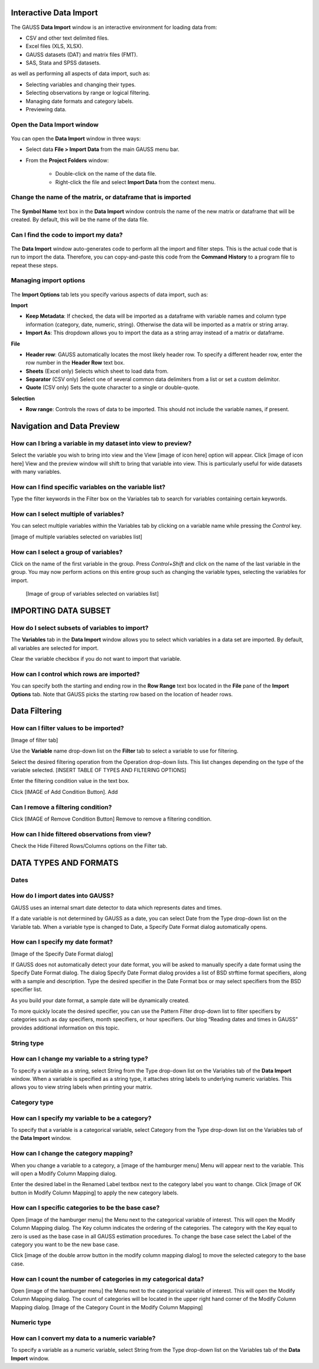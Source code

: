 
Interactive Data Import
======================================


The GAUSS **Data Import** window is an interactive environment for loading data from:

* CSV and other text delimited files.
* Excel files (XLS, XLSX).
* GAUSS datasets (DAT) and matrix files (FMT).
* SAS, Stata and SPSS datasets.

as well as performing all aspects of data import, such as:

* Selecting variables and changing their types.
* Selecting observations by range or logical filtering.
* Managing date formats and category labels.
* Previewing data.

.. figure:: ../_static/images/data-import-window-1.jpg


Open the Data Import window
--------------------------------------------

.. figure:: ../_static/images/data-import-project-folder.jpg


You can open the **Data Import** window in three ways:

* Select data **File > Import Data** from the main GAUSS menu bar. 
* From the **Project Folders** window:

    * Double-click on the name of the data file.
    * Right-click the file and select **Import Data** from the context menu.


Change the name of the matrix, or dataframe that is imported
---------------------------------------------------------

.. figure:: ../_static/images/data-import-symbol-name.png
    :scale: 50%

The **Symbol Name** text box in the **Data Import** window controls the name of the new matrix or dataframe that will be created. By default, this will be the name of the data file.


Can I find the code to import my data?
---------------------------------------------------------

.. figure:: ../_static/images/data-import-code-generation.png
    :scale: 50%

The **Data Import** window auto-generates code to perform all the import and filter steps. This is the actual code that is run to import the data. Therefore, you can copy-and-paste this code from the **Command History** to a program file to repeat these steps. 


Managing import options
---------------------------------------------------------

.. figure:: ../_static/images/data-import-import-options-csv.png
    :scale: 50%


The **Import Options** tab lets you specify various aspects of data import, such as:

**Import**

* **Keep Metadata**: If checked, the data will be imported as a dataframe with variable names and column type information (category, date, numeric, string). Otherwise the data will be imported as a matrix or string array.
* **Import As**: This dropdown allows you to import the data as a string array instead of a matrix or dataframe.

**File**

* **Header row**: GAUSS automatically locates the most likely header row. To specify a different header row, enter the row number in the **Header Row** text box. 
* **Sheets** (Excel only) Selects which sheet to load data from. 
* **Separator** (CSV only) Select one of several common data delimiters from a list or set a custom delimitor.
* **Quote** (CSV only) Sets the quote character to a single or double-quote.

**Selection**

* **Row range**: Controls the rows of data to be imported. This should not include the variable names, if present.


Navigation and Data Preview
=================================

How can I bring a variable in my dataset into view to preview?
------------------------------------------------------------------

Select the variable you wish to bring into view and the View  [image of icon here] option will appear. 
Click [image of icon here] View and the preview window will shift to bring that variable into view. This is particularly useful for wide datasets with many variables. 

How can I find specific variables on the variable list?
------------------------------------------------------------------

Type the filter keywords in the Filter box on the Variables tab to search for variables containing certain keywords. 

How can I select multiple of variables?
------------------------------------------------------------------

You can select multiple variables within the Variables tab by clicking on a variable name while pressing the `Control` key.

[image of multiple variables selected on variables list]

How can I select a group of variables?
------------------------------------------------------------------

Click on the name of the first variable in the group. 
Press `Control+Shift` and click on the name of the last variable in the group. 
You may now perform actions on this entire group such as changing the variable types, selecting the variables for import.

				[Image of group of variables selected on variables list]

IMPORTING DATA SUBSET
=================================

How do I select subsets of variables to import?
------------------------------------------------------------------

The **Variables** tab in the **Data Import** window allows you to select which variables in a data set are imported. 
By default, all variables are selected for import.

Clear the variable checkbox if you do not want to import that variable. 

How can I control which rows are imported?
------------------------------------------------------------------

You can specify both the starting and ending row in the **Row Range** text box located in the  **File** pane of the **Import Options** tab. 
Note that GAUSS picks the starting row based on the location of header rows. 

Data Filtering
=================================

How can I filter values to be imported?
------------------------------------------------------------------

[Image of filter tab] 

Use the **Variable** name drop-down list on the **Filter** tab to select a variable to use for filtering.

Select the desired filtering operation from the Operation drop-down lists. This list changes depending on the type of the variable selected.  [INSERT TABLE OF TYPES AND FILTERING OPTIONS]

Enter the filtering condition value in the text box.

Click [IMAGE of Add Condition Button]. Add 

Can I remove a filtering condition?
------------------------------------------------------------------

Click  [IMAGE of Remove Condition Button] Remove to remove a filtering condition.

How can I hide filtered observations from view?
------------------------------------------------------------------

Check the Hide Filtered Rows/Columns options on the Filter tab. 

DATA TYPES AND FORMATS
===========================

Dates
------------------------------------------------------------------

How do I import dates into GAUSS?
------------------------------------------------------------------

GAUSS uses an internal smart date detector to data which represents dates and times. 

If a date variable is not determined by GAUSS as a date, you can select Date from the Type drop-down list on the Variable tab. 
When a variable type is changed to Date, a Specify Date Format dialog automatically opens.

How can I specify my date format?
------------------------------------------------------------------

[Image of the Specify Date Format dialog]

If GAUSS does not automatically detect your date format, you will be asked to manually specify a date format using the Specify Date Format dialog. 
The dialog Specify Date Format dialog provides a list of BSD strftime format specifiers, along with a sample and description. 
Type the desired specifier in the Date Format box or may select specifiers from the BSD specifier list. 

As you build your date format, a sample date will be dynamically created. 

To more quickly locate the desired specifier, you can use the Pattern Filter drop-down list to filter specifiers by categories such as day specifiers, month specifiers, or hour specifiers. 
Our blog “Reading dates and times in GAUSS” provides additional information on this topic. 

String type
------------------------------------------------------------------

How can I change my variable to a string type?
------------------------------------------------------------------

To specify a variable as a string, select String from the Type drop-down list on the Variables tab of the **Data Import** window. 
When a variable is specified as a string type, it attaches string labels to underlying numeric variables. 
This allows you to view string labels when printing your matrix.

Category type
------------------------------------------------------------------

How can I specify my variable to be a category?
------------------------------------------------------------------

To specify that a variable is a categorical variable, select Category from the Type drop-down list on the Variables tab of the **Data Import** window. 

How can I change the category mapping?
------------------------------------------------------------------

When you change a variable to a category, a [image of the hamburger menu] Menu will appear next to the variable. This will open a Modify Column Mapping dialog. 

Enter the desired label in the Renamed Label textbox next to the category label you want to change.
Click [image of OK button in Modify Column Mapping] to apply the new category labels. 

How can I specific categories to be the base case?
------------------------------------------------------------------

Open [image of the hamburger menu] the Menu next to the categorical variable of interest. This will open the Modify Column Mapping dialog.
The Key column indicates the ordering of the categories. The category with the Key equal to zero is used as the base case in all GAUSS estimation procedures. 
To change the base case select the Label of the category you want to be the new base case. 

Click [image of the double arrow button in the modify column mapping dialog] to move the selected category to the base case. 

How can I count the number of categories in my categorical data?
------------------------------------------------------------------
Open [image of the hamburger menu] the Menu next to the categorical variable of interest. This will open the Modify Column Mapping dialog.
The count of categories will be located in the upper right hand corner of the Modify Column Mapping dialog. 
[Image of the Category Count in the Modify Column Mapping]

Numeric type	
------------------------------------------------------------------

How can I convert my data to a numeric variable?
------------------------------------------------------------------

To specify a variable as a numeric variable, select String from the Type drop-down list on the Variables tab of the **Data Import** window. 

